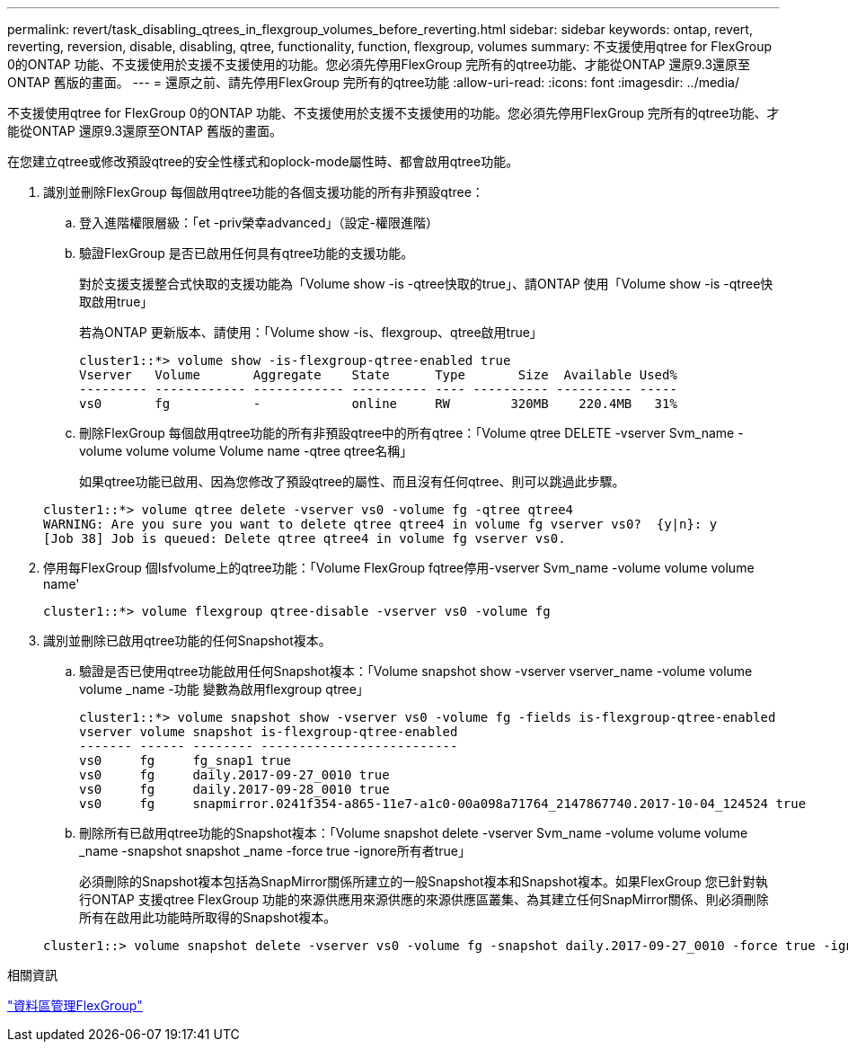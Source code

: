 ---
permalink: revert/task_disabling_qtrees_in_flexgroup_volumes_before_reverting.html 
sidebar: sidebar 
keywords: ontap, revert, reverting, reversion, disable, disabling, qtree, functionality, function, flexgroup, volumes 
summary: 不支援使用qtree for FlexGroup 0的ONTAP 功能、不支援使用於支援不支援使用的功能。您必須先停用FlexGroup 完所有的qtree功能、才能從ONTAP 還原9.3還原至ONTAP 舊版的畫面。 
---
= 還原之前、請先停用FlexGroup 完所有的qtree功能
:allow-uri-read: 
:icons: font
:imagesdir: ../media/


[role="lead"]
不支援使用qtree for FlexGroup 0的ONTAP 功能、不支援使用於支援不支援使用的功能。您必須先停用FlexGroup 完所有的qtree功能、才能從ONTAP 還原9.3還原至ONTAP 舊版的畫面。

在您建立qtree或修改預設qtree的安全性樣式和oplock-mode屬性時、都會啟用qtree功能。

. 識別並刪除FlexGroup 每個啟用qtree功能的各個支援功能的所有非預設qtree：
+
.. 登入進階權限層級：「et -priv榮幸advanced」（設定-權限進階）
.. 驗證FlexGroup 是否已啟用任何具有qtree功能的支援功能。
+
對於支援支援整合式快取的支援功能為「Volume show -is -qtree快取的true」、請ONTAP 使用「Volume show -is -qtree快取啟用true」

+
若為ONTAP 更新版本、請使用：「Volume show -is、flexgroup、qtree啟用true」

+
[listing]
----
cluster1::*> volume show -is-flexgroup-qtree-enabled true
Vserver   Volume       Aggregate    State      Type       Size  Available Used%
--------- ------------ ------------ ---------- ---- ---------- ---------- -----
vs0       fg           -            online     RW        320MB    220.4MB   31%
----
.. 刪除FlexGroup 每個啟用qtree功能的所有非預設qtree中的所有qtree：「Volume qtree DELETE -vserver Svm_name -volume volume volume Volume name -qtree qtree名稱」
+
如果qtree功能已啟用、因為您修改了預設qtree的屬性、而且沒有任何qtree、則可以跳過此步驟。

+
[listing]
----
cluster1::*> volume qtree delete -vserver vs0 -volume fg -qtree qtree4
WARNING: Are you sure you want to delete qtree qtree4 in volume fg vserver vs0?  {y|n}: y
[Job 38] Job is queued: Delete qtree qtree4 in volume fg vserver vs0.
----


. 停用每FlexGroup 個Isfvolume上的qtree功能：「Volume FlexGroup fqtree停用-vserver Svm_name -volume volume volume name'
+
[listing]
----
cluster1::*> volume flexgroup qtree-disable -vserver vs0 -volume fg
----
. 識別並刪除已啟用qtree功能的任何Snapshot複本。
+
.. 驗證是否已使用qtree功能啟用任何Snapshot複本：「Volume snapshot show -vserver vserver_name -volume volume volume _name -功能 變數為啟用flexgroup qtree」
+
[listing]
----
cluster1::*> volume snapshot show -vserver vs0 -volume fg -fields is-flexgroup-qtree-enabled
vserver volume snapshot is-flexgroup-qtree-enabled
------- ------ -------- --------------------------
vs0     fg     fg_snap1 true
vs0     fg     daily.2017-09-27_0010 true
vs0     fg     daily.2017-09-28_0010 true
vs0     fg     snapmirror.0241f354-a865-11e7-a1c0-00a098a71764_2147867740.2017-10-04_124524 true
----
.. 刪除所有已啟用qtree功能的Snapshot複本：「Volume snapshot delete -vserver Svm_name -volume volume volume _name -snapshot snapshot _name -force true -ignore所有者true」
+
必須刪除的Snapshot複本包括為SnapMirror關係所建立的一般Snapshot複本和Snapshot複本。如果FlexGroup 您已針對執行ONTAP 支援qtree FlexGroup 功能的來源供應用來源供應的來源供應區叢集、為其建立任何SnapMirror關係、則必須刪除所有在啟用此功能時所取得的Snapshot複本。

+
[listing]
----
cluster1::> volume snapshot delete -vserver vs0 -volume fg -snapshot daily.2017-09-27_0010 -force true -ignore-owners true
----




.相關資訊
link:../flexgroup/index.html["資料區管理FlexGroup"]
